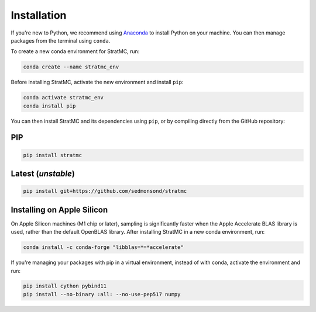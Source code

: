 *****************
Installation
*****************

If you're new to Python, we recommend using `Anaconda <https://www.anaconda.com/>`_ to install Python on your machine. You can then manage packages from the terminal using ``conda``.

To create a new conda environment for StratMC, run:

.. code-block:: bash

  conda create --name stratmc_env

Before installing StratMC, activate the new environment and install ``pip``:

.. code-block:: bash

  conda activate stratmc_env
  conda install pip

You can then install StratMC and its dependencies using ``pip``, or by compiling directly from the GitHub repository:

PIP
^^^^^^^^^^^^^^^^^^^

.. code-block:: bash

  pip install stratmc

Latest (*unstable*)
^^^^^^^^^^^^^^^^^^^

.. code-block:: bash

  pip install git+https://github.com/sedmonsond/stratmc


Installing on Apple Silicon
^^^^^^^^^^^^^^^^^^^^^^^^^^^^
On Apple Silicon machines (M1 chip or later), sampling is significantly faster when the Apple Accelerate BLAS library is used, rather than the default OpenBLAS library. After installing StratMC in a new conda environment, run:

.. code-block:: bash

  conda install -c conda-forge "libblas=*=*accelerate"

If you're managing your packages with pip in a virtual environment, instead of with conda, activate the environment and run:

.. code-block:: bash

  pip install cython pybind11
  pip install --no-binary :all: --no-use-pep517 numpy
